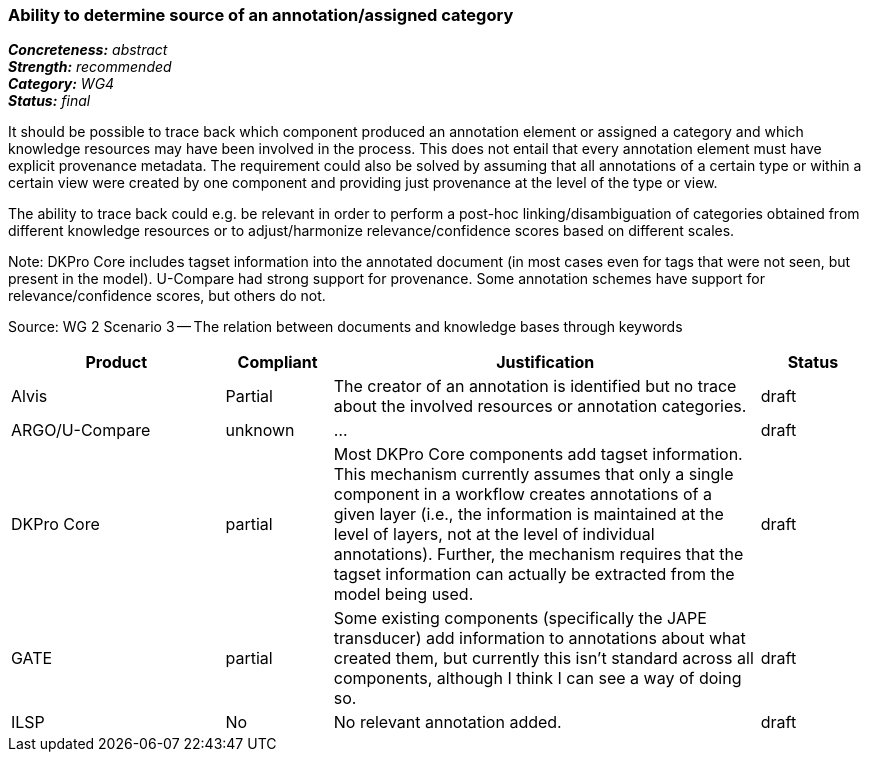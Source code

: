=== Ability to determine source of an annotation/assigned category

[%hardbreaks]
[small]#*_Concreteness:_* __abstract__#
[small]#*_Strength:_*     __recommended__#
[small]#*_Category:_*     __WG4__#
[small]#*_Status:_*       __final__#



It should be possible to trace back which component produced an annotation element or assigned a category and which knowledge resources may have been involved in the process. This does not entail that every annotation element must have explicit provenance metadata. The requirement could also be solved by assuming that all annotations of a certain type or within a certain view were created by one component and providing just provenance at the level of the type or view.

The ability to trace back could e.g. be relevant in order to perform a post-hoc linking/disambiguation of categories obtained from different knowledge resources or to adjust/harmonize relevance/confidence scores based on different scales.

Note: DKPro Core includes tagset information into the annotated document (in most cases even for tags that were not seen, but present in the model). U-Compare had strong support for provenance. Some annotation schemes have support for relevance/confidence scores, but others do not.

Source: WG 2 Scenario 3 — The relation between documents and knowledge bases through keywords

// Below is an example of how a compliance evaluation table could look. This is presently optional
// and may be moved to a more structured/principled format later maintained in separate files.
[cols="2,1,4,1"]
|====
|Product|Compliant|Justification|Status

| Alvis
| Partial
| The creator of an annotation is identified but no trace about the involved resources or annotation categories.
| draft

| ARGO/U-Compare
| unknown
| ...
| draft

| DKPro Core
| partial
| Most DKPro Core components add tagset information. This mechanism currently assumes that only a single component in a workflow creates annotations of a given layer (i.e., the information is maintained at the level of layers, not at the level of individual annotations). Further, the mechanism requires that the tagset information can actually be extracted from the model being used.
| draft

| GATE
| partial
| Some existing components (specifically the JAPE transducer) add information to annotations about what created them, but currently this isn't standard across all components, although I think I can see a way of doing so.
| draft

| ILSP
| No
| No relevant annotation added.
| draft
|====

